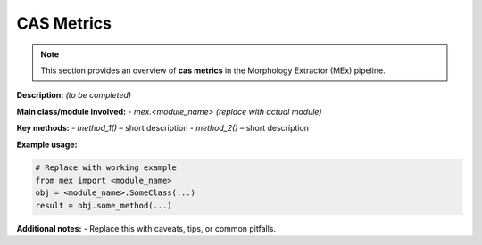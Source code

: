 CAS Metrics
===========

.. note::
   This section provides an overview of **cas metrics** in the Morphology Extractor (MEx) pipeline.

**Description:** *(to be completed)*

**Main class/module involved:**
- `mex.<module_name>`  *(replace with actual module)*

**Key methods:**
- `method_1()` – short description
- `method_2()` – short description

**Example usage:**

.. code-block:: python

   # Replace with working example
   from mex import <module_name>
   obj = <module_name>.SomeClass(...)
   result = obj.some_method(...)

**Additional notes:**
- Replace this with caveats, tips, or common pitfalls.

